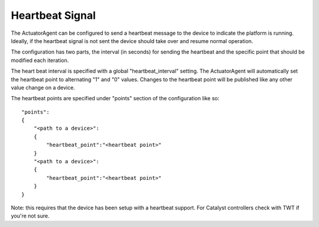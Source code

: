 Heartbeat Signal
----------------

The ActuatorAgent can be configured to send a heartbeat message to the
device to indicate the platform is running. Ideally, if the heartbeat
signal is not sent the device should take over and resume normal
operation.

The configuration has two parts, the interval (in seconds) for sending
the heartbeat and the specific point that should be modified each
iteration.

The heart beat interval is specified with a global "heartbeat\_interval"
setting. The ActuatorAgent will automatically set the heartbeat point to
alternating "1" and "0" values. Changes to the heartbeat point will be
published like any other value change on a device.

The heartbeat points are specified under "points" section of the
configuration like so:

::

    "points":
    {
        "<path to a device>": 
        {
            "heartbeat_point":"<heartbeat point>"
        }
        "<path to a device>":
        {
            "heartbeat_point":"<heartbeat point>"
        }
    }

Note: this requires that the device has been setup with a heartbeat
support. For Catalyst controllers check with TWT if you're not sure.
